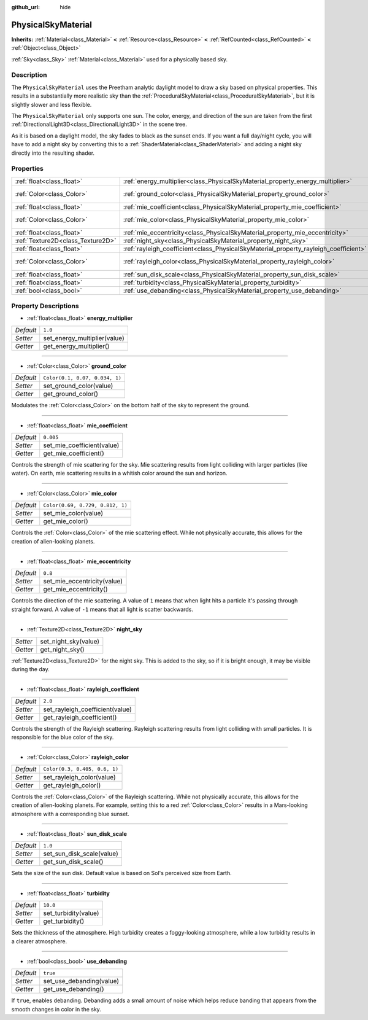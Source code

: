 :github_url: hide

.. DO NOT EDIT THIS FILE!!!
.. Generated automatically from Godot engine sources.
.. Generator: https://github.com/godotengine/godot/tree/master/doc/tools/make_rst.py.
.. XML source: https://github.com/godotengine/godot/tree/master/doc/classes/PhysicalSkyMaterial.xml.

.. _class_PhysicalSkyMaterial:

PhysicalSkyMaterial
===================

**Inherits:** :ref:`Material<class_Material>` **<** :ref:`Resource<class_Resource>` **<** :ref:`RefCounted<class_RefCounted>` **<** :ref:`Object<class_Object>`

:ref:`Sky<class_Sky>` :ref:`Material<class_Material>` used for a physically based sky.

Description
-----------

The ``PhysicalSkyMaterial`` uses the Preetham analytic daylight model to draw a sky based on physical properties. This results in a substantially more realistic sky than the :ref:`ProceduralSkyMaterial<class_ProceduralSkyMaterial>`, but it is slightly slower and less flexible.

The ``PhysicalSkyMaterial`` only supports one sun. The color, energy, and direction of the sun are taken from the first :ref:`DirectionalLight3D<class_DirectionalLight3D>` in the scene tree.

As it is based on a daylight model, the sky fades to black as the sunset ends. If you want a full day/night cycle, you will have to add a night sky by converting this to a :ref:`ShaderMaterial<class_ShaderMaterial>` and adding a night sky directly into the resulting shader.

Properties
----------

+-----------------------------------+--------------------------------------------------------------------------------------+----------------------------------+
| :ref:`float<class_float>`         | :ref:`energy_multiplier<class_PhysicalSkyMaterial_property_energy_multiplier>`       | ``1.0``                          |
+-----------------------------------+--------------------------------------------------------------------------------------+----------------------------------+
| :ref:`Color<class_Color>`         | :ref:`ground_color<class_PhysicalSkyMaterial_property_ground_color>`                 | ``Color(0.1, 0.07, 0.034, 1)``   |
+-----------------------------------+--------------------------------------------------------------------------------------+----------------------------------+
| :ref:`float<class_float>`         | :ref:`mie_coefficient<class_PhysicalSkyMaterial_property_mie_coefficient>`           | ``0.005``                        |
+-----------------------------------+--------------------------------------------------------------------------------------+----------------------------------+
| :ref:`Color<class_Color>`         | :ref:`mie_color<class_PhysicalSkyMaterial_property_mie_color>`                       | ``Color(0.69, 0.729, 0.812, 1)`` |
+-----------------------------------+--------------------------------------------------------------------------------------+----------------------------------+
| :ref:`float<class_float>`         | :ref:`mie_eccentricity<class_PhysicalSkyMaterial_property_mie_eccentricity>`         | ``0.8``                          |
+-----------------------------------+--------------------------------------------------------------------------------------+----------------------------------+
| :ref:`Texture2D<class_Texture2D>` | :ref:`night_sky<class_PhysicalSkyMaterial_property_night_sky>`                       |                                  |
+-----------------------------------+--------------------------------------------------------------------------------------+----------------------------------+
| :ref:`float<class_float>`         | :ref:`rayleigh_coefficient<class_PhysicalSkyMaterial_property_rayleigh_coefficient>` | ``2.0``                          |
+-----------------------------------+--------------------------------------------------------------------------------------+----------------------------------+
| :ref:`Color<class_Color>`         | :ref:`rayleigh_color<class_PhysicalSkyMaterial_property_rayleigh_color>`             | ``Color(0.3, 0.405, 0.6, 1)``    |
+-----------------------------------+--------------------------------------------------------------------------------------+----------------------------------+
| :ref:`float<class_float>`         | :ref:`sun_disk_scale<class_PhysicalSkyMaterial_property_sun_disk_scale>`             | ``1.0``                          |
+-----------------------------------+--------------------------------------------------------------------------------------+----------------------------------+
| :ref:`float<class_float>`         | :ref:`turbidity<class_PhysicalSkyMaterial_property_turbidity>`                       | ``10.0``                         |
+-----------------------------------+--------------------------------------------------------------------------------------+----------------------------------+
| :ref:`bool<class_bool>`           | :ref:`use_debanding<class_PhysicalSkyMaterial_property_use_debanding>`               | ``true``                         |
+-----------------------------------+--------------------------------------------------------------------------------------+----------------------------------+

Property Descriptions
---------------------

.. _class_PhysicalSkyMaterial_property_energy_multiplier:

- :ref:`float<class_float>` **energy_multiplier**

+-----------+------------------------------+
| *Default* | ``1.0``                      |
+-----------+------------------------------+
| *Setter*  | set_energy_multiplier(value) |
+-----------+------------------------------+
| *Getter*  | get_energy_multiplier()      |
+-----------+------------------------------+

----

.. _class_PhysicalSkyMaterial_property_ground_color:

- :ref:`Color<class_Color>` **ground_color**

+-----------+--------------------------------+
| *Default* | ``Color(0.1, 0.07, 0.034, 1)`` |
+-----------+--------------------------------+
| *Setter*  | set_ground_color(value)        |
+-----------+--------------------------------+
| *Getter*  | get_ground_color()             |
+-----------+--------------------------------+

Modulates the :ref:`Color<class_Color>` on the bottom half of the sky to represent the ground.

----

.. _class_PhysicalSkyMaterial_property_mie_coefficient:

- :ref:`float<class_float>` **mie_coefficient**

+-----------+----------------------------+
| *Default* | ``0.005``                  |
+-----------+----------------------------+
| *Setter*  | set_mie_coefficient(value) |
+-----------+----------------------------+
| *Getter*  | get_mie_coefficient()      |
+-----------+----------------------------+

Controls the strength of mie scattering for the sky. Mie scattering results from light colliding with larger particles (like water). On earth, mie scattering results in a whitish color around the sun and horizon.

----

.. _class_PhysicalSkyMaterial_property_mie_color:

- :ref:`Color<class_Color>` **mie_color**

+-----------+----------------------------------+
| *Default* | ``Color(0.69, 0.729, 0.812, 1)`` |
+-----------+----------------------------------+
| *Setter*  | set_mie_color(value)             |
+-----------+----------------------------------+
| *Getter*  | get_mie_color()                  |
+-----------+----------------------------------+

Controls the :ref:`Color<class_Color>` of the mie scattering effect. While not physically accurate, this allows for the creation of alien-looking planets.

----

.. _class_PhysicalSkyMaterial_property_mie_eccentricity:

- :ref:`float<class_float>` **mie_eccentricity**

+-----------+-----------------------------+
| *Default* | ``0.8``                     |
+-----------+-----------------------------+
| *Setter*  | set_mie_eccentricity(value) |
+-----------+-----------------------------+
| *Getter*  | get_mie_eccentricity()      |
+-----------+-----------------------------+

Controls the direction of the mie scattering. A value of ``1`` means that when light hits a particle it's passing through straight forward. A value of ``-1`` means that all light is scatter backwards.

----

.. _class_PhysicalSkyMaterial_property_night_sky:

- :ref:`Texture2D<class_Texture2D>` **night_sky**

+----------+----------------------+
| *Setter* | set_night_sky(value) |
+----------+----------------------+
| *Getter* | get_night_sky()      |
+----------+----------------------+

:ref:`Texture2D<class_Texture2D>` for the night sky. This is added to the sky, so if it is bright enough, it may be visible during the day.

----

.. _class_PhysicalSkyMaterial_property_rayleigh_coefficient:

- :ref:`float<class_float>` **rayleigh_coefficient**

+-----------+---------------------------------+
| *Default* | ``2.0``                         |
+-----------+---------------------------------+
| *Setter*  | set_rayleigh_coefficient(value) |
+-----------+---------------------------------+
| *Getter*  | get_rayleigh_coefficient()      |
+-----------+---------------------------------+

Controls the strength of the Rayleigh scattering. Rayleigh scattering results from light colliding with small particles. It is responsible for the blue color of the sky.

----

.. _class_PhysicalSkyMaterial_property_rayleigh_color:

- :ref:`Color<class_Color>` **rayleigh_color**

+-----------+-------------------------------+
| *Default* | ``Color(0.3, 0.405, 0.6, 1)`` |
+-----------+-------------------------------+
| *Setter*  | set_rayleigh_color(value)     |
+-----------+-------------------------------+
| *Getter*  | get_rayleigh_color()          |
+-----------+-------------------------------+

Controls the :ref:`Color<class_Color>` of the Rayleigh scattering. While not physically accurate, this allows for the creation of alien-looking planets. For example, setting this to a red :ref:`Color<class_Color>` results in a Mars-looking atmosphere with a corresponding blue sunset.

----

.. _class_PhysicalSkyMaterial_property_sun_disk_scale:

- :ref:`float<class_float>` **sun_disk_scale**

+-----------+---------------------------+
| *Default* | ``1.0``                   |
+-----------+---------------------------+
| *Setter*  | set_sun_disk_scale(value) |
+-----------+---------------------------+
| *Getter*  | get_sun_disk_scale()      |
+-----------+---------------------------+

Sets the size of the sun disk. Default value is based on Sol's perceived size from Earth.

----

.. _class_PhysicalSkyMaterial_property_turbidity:

- :ref:`float<class_float>` **turbidity**

+-----------+----------------------+
| *Default* | ``10.0``             |
+-----------+----------------------+
| *Setter*  | set_turbidity(value) |
+-----------+----------------------+
| *Getter*  | get_turbidity()      |
+-----------+----------------------+

Sets the thickness of the atmosphere. High turbidity creates a foggy-looking atmosphere, while a low turbidity results in a clearer atmosphere.

----

.. _class_PhysicalSkyMaterial_property_use_debanding:

- :ref:`bool<class_bool>` **use_debanding**

+-----------+--------------------------+
| *Default* | ``true``                 |
+-----------+--------------------------+
| *Setter*  | set_use_debanding(value) |
+-----------+--------------------------+
| *Getter*  | get_use_debanding()      |
+-----------+--------------------------+

If ``true``, enables debanding. Debanding adds a small amount of noise which helps reduce banding that appears from the smooth changes in color in the sky.

.. |virtual| replace:: :abbr:`virtual (This method should typically be overridden by the user to have any effect.)`
.. |const| replace:: :abbr:`const (This method has no side effects. It doesn't modify any of the instance's member variables.)`
.. |vararg| replace:: :abbr:`vararg (This method accepts any number of arguments after the ones described here.)`
.. |constructor| replace:: :abbr:`constructor (This method is used to construct a type.)`
.. |static| replace:: :abbr:`static (This method doesn't need an instance to be called, so it can be called directly using the class name.)`
.. |operator| replace:: :abbr:`operator (This method describes a valid operator to use with this type as left-hand operand.)`
